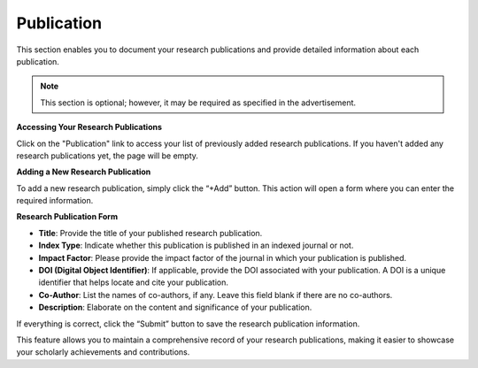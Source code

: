 Publication
===========

This section enables you to document your research publications and provide detailed information about each publication.

.. note:: 
   This section is optional; however, it may be required as specified in the advertisement.

**Accessing Your Research Publications**

Click on the "Publication" link to access your list of previously added research publications. If you haven't added any research publications yet, the page will be empty.

**Adding a New Research Publication**

To add a new research publication, simply click the “+Add” button. This action will open a form where you can enter the required information.

**Research Publication Form**

- **Title**: Provide the title of your published research publication.

- **Index Type**: Indicate whether this publication is published in an indexed journal or not.

- **Impact Factor**: Please provide the impact factor of the journal in which your publication is published.

- **DOI (Digital Object Identifier)**: If applicable, provide the DOI associated with your publication. A DOI is a unique identifier that helps locate and cite your publication.

- **Co-Author**: List the names of co-authors, if any. Leave this field blank if there are no co-authors.

- **Description**: Elaborate on the content and significance of your publication.

If everything is correct, click the “Submit” button to save the research publication information.

This feature allows you to maintain a comprehensive record of your research publications, making it easier to showcase your scholarly achievements and contributions.

